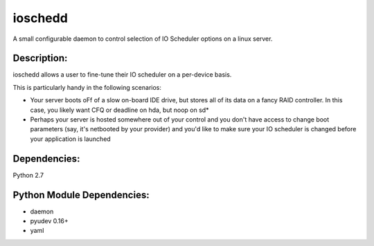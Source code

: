 ~~~~~~~~
ioschedd
~~~~~~~~

A small configurable daemon to control selection of IO Scheduler options
on a linux server.

Description:
============

ioschedd allows a user to fine-tune their IO scheduler on a per-device basis.

This is particularly handy in the following scenarios:

* Your server boots oFf of a slow on-board IDE drive, but stores all of its data on a fancy RAID controller.
  In this case, you likely want CFQ or deadline on hda, but noop on sd*
* Perhaps your server is hosted somewhere out of your control and you don't have access to change boot parameters
  (say, it's netbooted by your provider) and you'd like to make sure your IO scheduler is changed before your application
  is launched


Dependencies:
=============
Python 2.7


Python Module Dependencies:
===========================
* daemon
* pyudev 0.16+
* yaml
